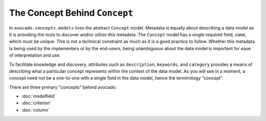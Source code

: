 The Concept Behind ``Concept``
==============================

In ``avocado.concepts.models`` lives the abstract ``Concept`` model. Metadata
is equally about describing a data model as it is providing the tools to
discover and/or utilize this metadata. The ``Concept`` model has a single
required field, ``name``, which must be unique. This is not a technical
constraint as much as it is a good practice to follow. Whether this metadata
is being used by the implementers or by the end-users, being unambiguous about
the data model is important for ease of interpretation and use.

To facilitate knowledge and discovery, attributes such as ``description``,
``keywords``, and ``category`` provides a means of describing what a particular
concept represents within the context of the data model. As you will see in a
moment, a concept need not be a one-to-one with a single field in the data
model, hence the terminology "concept".

There are three primary "concepts" behind avocado:

- :doc:`modelfield`
- :doc:`criterion`
- :doc:`column`
